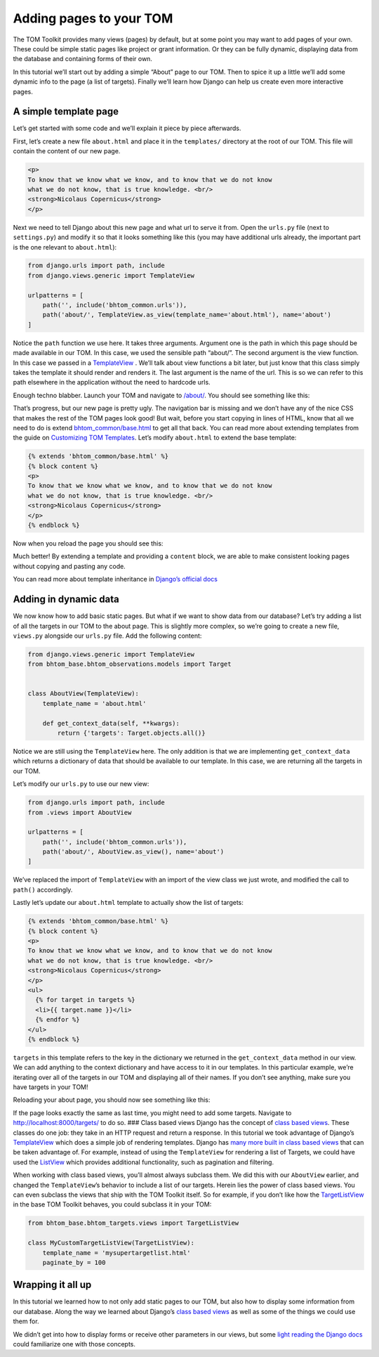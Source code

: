 Adding pages to your TOM
------------------------

The TOM Toolkit provides many views (pages) by default, but at some
point you may want to add pages of your own. These could be simple
static pages like project or grant information. Or they can be fully
dynamic, displaying data from the database and containing forms of their
own.

In this tutorial we’ll start out by adding a simple “About” page to our
TOM. Then to spice it up a little we’ll add some dynamic info to the
page (a list of targets). Finally we’ll learn how Django can help us
create even more interactive pages.

A simple template page
~~~~~~~~~~~~~~~~~~~~~~

Let’s get started with some code and we’ll explain it piece by piece
afterwards.

First, let’s create a new file ``about.html`` and place it in the
``templates/`` directory at the root of our TOM. This file will contain
the content of our new page.

.. code:: html

   <p>
   To know that we know what we know, and to know that we do not know
   what we do not know, that is true knowledge. <br/>
   <strong>Nicolaus Copernicus</strong>
   </p>

Next we need to tell Django about this new page and what url to serve it
from. Open the ``urls.py`` file (next to ``settings.py``) and modify it
so that it looks something like this (you may have additional urls
already, the important part is the one relevant to ``about.html``):

.. code:: python

   from django.urls import path, include
   from django.views.generic import TemplateView

   urlpatterns = [
       path('', include('bhtom_common.urls')),
       path('about/', TemplateView.as_view(template_name='about.html'), name='about')
   ]

Notice the ``path`` function we use here. It takes three arguments.
Argument one is the path in which this page should be made available in
our TOM. In this case, we used the sensible path “about/”. The second
argument is the view function. In this case we passed in a
`TemplateView <https://docs.djangoproject.com/en/2.2/ref/class-based-views/base/#templateview>`__
. We’ll talk about view functions a bit later, but just know that this
class simply takes the template it should render and renders it. The
last argument is the name of the url. This is so we can refer to this
path elsewhere in the application without the need to hardcode urls.

Enough techno blabber. Launch your TOM and navigate to
`/about/ <http://127.0.0.1:8000/about/>`__. You should see something
like this:

|image0|

That’s progress, but our new page is pretty ugly. The navigation bar is
missing and we don’t have any of the nice CSS that makes the rest of the
TOM pages look good! But wait, before you start copying in lines of
HTML, know that all we need to do is extend
`bhtom_common/base.html <https://github.com/TOMToolkit/tom_base/blob/main/bhtom_common/templates/bhtom_common/base.html>`__
to get all that back. You can read more about extending templates from
the guide on `Customizing TOM
Templates </customization/customize_templates>`__. Let’s modify
``about.html`` to extend the base template:

.. code:: html

   {% extends 'bhtom_common/base.html' %}
   {% block content %}
   <p>
   To know that we know what we know, and to know that we do not know
   what we do not know, that is true knowledge. <br/>
   <strong>Nicolaus Copernicus</strong>
   </p>
   {% endblock %}

Now when you reload the page you should see this:

|image1|

Much better! By extending a template and providing a ``content`` block,
we are able to make consistent looking pages without copying and pasting
any code.

You can read more about template inheritance in `Django’s official
docs <https://docs.djangoproject.com/en/2.2/ref/templates/language/#template-inheritance>`__

Adding in dynamic data
~~~~~~~~~~~~~~~~~~~~~~

We now know how to add basic static pages. But what if we want to show
data from our database? Let’s try adding a list of all the targets in
our TOM to the about page. This is slightly more complex, so we’re going
to create a new file, ``views.py`` alongside our ``urls.py`` file. Add
the following content:

.. code:: python

   from django.views.generic import TemplateView
   from bhtom_base.bhtom_observations.models import Target


   class AboutView(TemplateView):
       template_name = 'about.html'

       def get_context_data(self, **kwargs):
           return {'targets': Target.objects.all()}

Notice we are still using the ``TemplateView`` here. The only addition
is that we are implementing ``get_context_data`` which returns a
dictionary of data that should be available to our template. In this
case, we are returning all the targets in our TOM.

Let’s modify our ``urls.py`` to use our new view:

.. code:: python

   from django.urls import path, include
   from .views import AboutView

   urlpatterns = [
       path('', include('bhtom_common.urls')),
       path('about/', AboutView.as_view(), name='about')
   ]

We’ve replaced the import of ``TemplateView`` with an import of the view
class we just wrote, and modified the call to ``path()`` accordingly.

Lastly let’s update our ``about.html`` template to actually show the
list of targets:

.. code:: html

   {% extends 'bhtom_common/base.html' %}
   {% block content %}
   <p>
   To know that we know what we know, and to know that we do not know
   what we do not know, that is true knowledge. <br/>
   <strong>Nicolaus Copernicus</strong>
   </p>
   <ul>
     {% for target in targets %}
     <li>{{ target.name }}</li>
     {% endfor %}
   </ul>
   {% endblock %}

``targets`` in this template refers to the key in the dictionary we
returned in the ``get_context_data`` method in our view. We can add
anything to the context dictionary and have access to it in our
templates. In this particular example, we’re iterating over all of the
targets in our TOM and displaying all of their names. If you don’t see
anything, make sure you have targets in your TOM!

Reloading your about page, you should now see something like this:

|image2|

If the page looks exactly the same as last time, you might need to add
some targets. Navigate to
`http://localhost:8000/targets/ <http://cygnus.lco.gtn:8000/targets/>`__
to do so. ### Class based views Django has the concept of `class based
views <https://docs.djangoproject.com/en/2.2/topics/class-based-views/intro/>`__.
These classes do one job: they take in an HTTP request and return a
response. In this tutorial we took advantage of Django’s
`TemplateView <https://docs.djangoproject.com/en/2.2/ref/class-based-views/base/#templateview>`__
which does a simple job of rendering templates. Django has `many more
built in class based
views <https://docs.djangoproject.com/en/2.2/topics/class-based-views/generic-display/>`__
that can be taken advantage of. For example, instead of using the
``TemplateView`` for rendering a list of Targets, we could have used the
`ListView <https://docs.djangoproject.com/en/2.2/topics/class-based-views/generic-display/#generic-views-of-objects>`__
which provides additional functionality, such as pagination and
filtering.

When working with class based views, you’ll almost always subclass them.
We did this with our ``AboutView`` earlier, and changed the
``TemplateView``\ ’s behavior to include a list of our targets. Herein
lies the power of class based views. You can even subclass the views
that ship with the TOM Toolkit itself. So for example, if you don’t like
how the
`TargetListView <https://github.com/TOMToolkit/tom_base/blob/15870172e842bcbac17bd4a4b71c9e016b270cf9/bhtom_targets/views.py#L29>`__
in the base TOM Toolkit behaves, you could subclass it in your TOM:

.. code:: python

   from bhtom_base.bhtom_targets.views import TargetListView

   class MyCustomTargetListView(TargetListView):
       template_name = 'mysupertargetlist.html'
       paginate_by = 100

Wrapping it all up
~~~~~~~~~~~~~~~~~~

In this tutorial we learned how to not only add static pages to our TOM,
but also how to display some information from our database. Along the
way we learned about Django’s `class based
views <https://docs.djangoproject.com/en/2.2/topics/class-based-views/intro/>`__
as well as some of the things we could use them for.

We didn’t get into how to display forms or receive other parameters in
our views, but some `light reading the Django
docs <https://docs.djangoproject.com/en/2.2/intro/tutorial04/#write-a-simple-form>`__
could familiarize one with those concepts.

.. |image0| image:: /_static/adding_pages_doc/quote.png
.. |image1| image:: /_static/adding_pages_doc/base.png
.. |image2| image:: /_static/adding_pages_doc/targets.png
